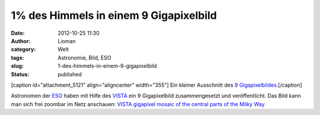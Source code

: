 1% des Himmels in einem 9 Gigapixelbild
#######################################
:date: 2012-10-25 11:30
:author: Lioman
:category: Welt
:tags: Astronomie, Bild, ESO
:slug: 1-des-himmels-in-einem-9-gigapixelbild
:status: published

[caption id="attachment\_5121" align="aligncenter"
width="355"]\ |image0| Ein kleiner Ausschnitt des `9
Gigapixelbildes <http://www.eso.org/public/images/eso1242a/zoomable/>`__.[/caption]

Astronomen der `ESO <http://eso.org>`__ haben mit Hilfe des
`VISTA <http://de.wikipedia.org/wiki/Paranal-Observatorium#VISTA>`__ ein
9 Gigapixelbild zusammengesetzt und veröffentlicht. Das Bild kann man
sich frei zoombar im Netz anschauen: \ `VISTA gigapixel mosaic of the
central parts of the Milky
Way <http://www.eso.org/public/images/eso1242a/zoomable/>`__

.. |image0| image:: {filename}/images/milchstrasse_9gigapixel.jpg
   :class: size-full wp-image-5121
   :width: 355px
   :height: 355px
   :target: {filename}/images/milchstrasse_9gigapixel.jpg
